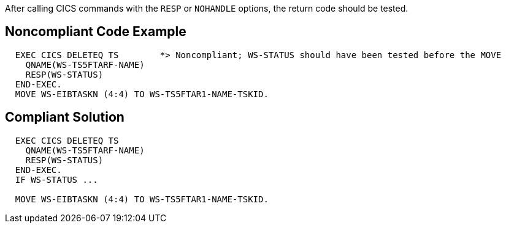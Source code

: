 After calling CICS commands with the ``++RESP++`` or ``++NOHANDLE++`` options, the return code should be tested.

== Noncompliant Code Example

----
  EXEC CICS DELETEQ TS        *> Noncompliant; WS-STATUS should have been tested before the MOVE
    QNAME(WS-TS5FTARF-NAME)
    RESP(WS-STATUS)        
  END-EXEC.                   
  MOVE WS-EIBTASKN (4:4) TO WS-TS5FTAR1-NAME-TSKID.
----

== Compliant Solution

----
  EXEC CICS DELETEQ TS
    QNAME(WS-TS5FTARF-NAME)
    RESP(WS-STATUS)        
  END-EXEC.                   
  IF WS-STATUS ...

  MOVE WS-EIBTASKN (4:4) TO WS-TS5FTAR1-NAME-TSKID.
----
